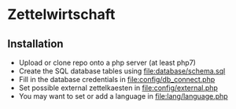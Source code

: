 * Zettelwirtschaft
** Installation
  + Upload or clone repo onto a php server (at least php7)
  + Create the SQL database tables using [[file:database/schema.sql]]
  + Fill in the database credentials in [[file:config/db_connect.php]]
  + Set possible external zettelkaesten in [[file:config/external.php]]
  + You may want to set or add a language in [[file:lang/language.php]]
